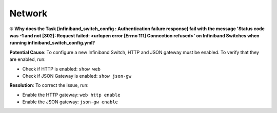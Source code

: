 Network
========

⦾ **Why does the Task [infiniband_switch_config : Authentication failure response] fail with the message 'Status code was -1 and not [302]: Request failed: <urlopen error [Errno 111] Connection refused>' on Infiniband Switches when running infiniband_switch_config.yml?**

**Potential Cause**: To configure a new Infiniband Switch, HTTP and JSON gateway must be enabled. To verify that they are enabled, run:

* Check if HTTP is enabled: ``show web``

* Check if JSON Gateway is enabled: ``show json-gw``

**Resolution**: To correct the issue, run:

* Enable the HTTP gateway: ``web http enable``

* Enable the JSON gateway: ``json-gw enable``


